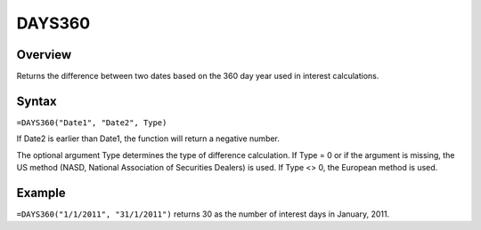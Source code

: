 =======
DAYS360
=======

Overview
--------

Returns the difference between two dates based on the 360 day year used in interest calculations.

Syntax
------

``=DAYS360("Date1", "Date2", Type)``

If Date2 is earlier than Date1, the function will return a negative number.

The optional argument Type determines the type of difference calculation. If Type = 0 or if the argument is missing, the US method (NASD, National Association of Securities Dealers) is used. If Type <> 0, the European method is used.

Example
-------

``=DAYS360("1/1/2011", "31/1/2011")`` returns 30 as the number of interest days in January, 2011. 


